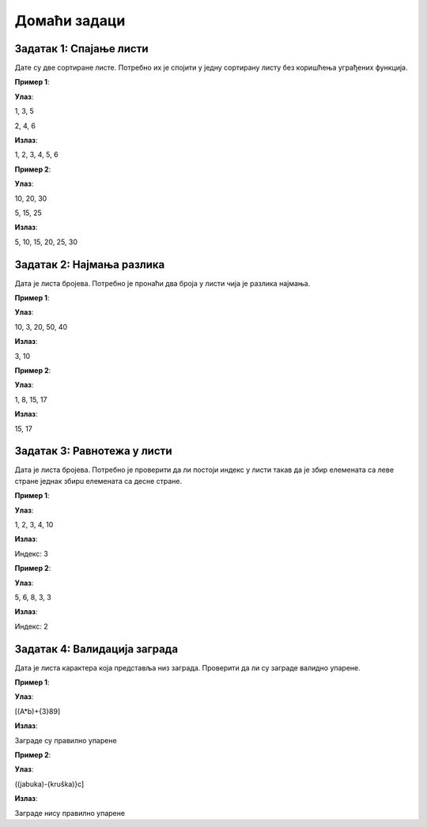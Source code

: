 Домаћи задаци
:::::::::::::

Задатак 1: Спајање листи
``````````````````````````

Дате су две сортиране листе. Потребно их је спојити у једну сортирану листу без коришћења уграђених функција.

**Пример 1**:

**Улаз**:

1, 3, 5

2, 4, 6

**Излаз**:

1, 2, 3, 4, 5, 6

**Пример 2**:

**Улаз**:

10, 20, 30

5, 15, 25

**Излаз**:

5, 10, 15, 20, 25, 30

Задатак 2: Најмања разлика
``````````````````````````

Дата је листа бројева. Потребно је пронаћи два броја у листи чија је разлика најмања.

**Пример 1**:

**Улаз**:

10, 3, 20, 50, 40

**Излаз**:

3, 10

**Пример 2**:

**Улаз**:

1, 8, 15, 17

**Излаз**:

15, 17

Задатак 3: Равнотежа у листи
```````````````````````````````````

Дата је листа бројева. Потребно је проверити да ли постоји индекс у листи такав да је збир елемената са леве стране једнак збирu елемената са десне стране.

**Пример 1**:

**Улаз**:

1, 2, 3, 4, 10

**Излаз**:

Индекс: 3

**Пример 2**:

**Улаз**:

5, 6, 8, 3, 3

**Излаз**:

Индекс: 2

Задатак 4: Валидација заграда
`````````````````````````````

Дата је листа карактера која представља низ заграда. Проверити да ли су заграде валидно упарене.

**Пример 1**:

**Улаз**:

[(A*b)+{3}89]

**Излаз**:

Заграде су правилно упарене

**Пример 2**:

**Улаз**:

((jabuka)-{kruška)}c]

**Излаз**:

Заграде нису правилно упарене
